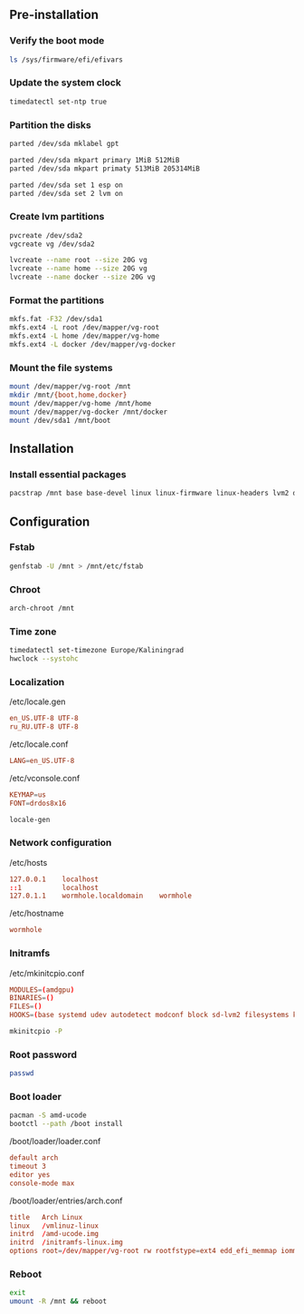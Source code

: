 ** Pre-installation
*** Verify the boot mode
#+BEGIN_SRC sh
ls /sys/firmware/efi/efivars
#+END_SRC

*** Update the system clock
#+BEGIN_SRC sh
timedatectl set-ntp true
#+END_SRC

*** Partition the disks
#+BEGIN_SRC sh
parted /dev/sda mklabel gpt

parted /dev/sda mkpart primary 1MiB 512MiB
parted /dev/sda mkpart primaty 513MiB 205314MiB

parted /dev/sda set 1 esp on
parted /dev/sda set 2 lvm on
#+END_SRC

*** Create lvm partitions
#+BEGIN_SRC sh
pvcreate /dev/sda2
vgcreate vg /dev/sda2

lvcreate --name root --size 20G vg
lvcreate --name home --size 20G vg
lvcreate --name docker --size 20G vg
#+END_SRC

*** Format the partitions
#+BEGIN_SRC sh
mkfs.fat -F32 /dev/sda1
mkfs.ext4 -L root /dev/mapper/vg-root
mkfs.ext4 -L home /dev/mapper/vg-home
mkfs.ext4 -L docker /dev/mapper/vg-docker
#+END_SRC

*** Mount the file systems
#+BEGIN_SRC sh
mount /dev/mapper/vg-root /mnt
mkdir /mnt/{boot,home,docker}
mount /dev/mapper/vg-home /mnt/home
mount /dev/mapper/vg-docker /mnt/docker
mount /dev/sda1 /mnt/boot
#+END_SRC

** Installation
*** Install essential packages
#+BEGIN_SRC sh
pacstrap /mnt base base-devel linux linux-firmware linux-headers lvm2 dosfstools ntfs-3g man-db man-pages texinfo dhcpcd netctl zsh zsh-completions emacs-nox git
#+END_SRC

** Configuration
*** Fstab
#+BEGIN_SRC sh
genfstab -U /mnt > /mnt/etc/fstab
#+END_SRC

*** Chroot
#+BEGIN_SRC sh
arch-chroot /mnt
#+END_SRC

*** Time zone
#+BEGIN_SRC sh
timedatectl set-timezone Europe/Kaliningrad
hwclock --systohc
#+END_SRC

*** Localization
/etc/locale.gen
#+BEGIN_SRC conf
en_US.UTF-8 UTF-8
ru_RU.UTF-8 UTF-8
#+END_SRC

/etc/locale.conf
#+BEGIN_SRC conf
LANG=en_US.UTF-8
#+END_SRC

/etc/vconsole.conf
#+BEGIN_SRC conf
KEYMAP=us
FONT=drdos8x16
#+END_SRC

#+BEGIN_SRC sh
locale-gen
#+END_SRC

*** Network configuration

/etc/hosts
#+BEGIN_SRC conf
127.0.0.1    localhost
::1          localhost
127.0.1.1    wormhole.localdomain    wormhole
#+END_SRC

/etc/hostname
#+BEGIN_SRC conf
wormhole
#+END_SRC

*** Initramfs

/etc/mkinitcpio.conf
#+BEGIN_SRC conf
MODULES=(amdgpu)
BINARIES=()
FILES=()
HOOKS=(base systemd udev autodetect modconf block sd-lvm2 filesystems keyboard fsck)
#+END_SRC

#+BEGIN_SRC sh
mkinitcpio -P
#+END_SRC

*** Root password
#+BEGIN_SRC sh
passwd
#+END_SRC

*** Boot loader
#+BEGIN_SRC sh
pacman -S amd-ucode
bootctl --path /boot install
#+END_SRC

/boot/loader/loader.conf
#+BEGIN_SRC conf
default arch
timeout 3
editor yes
console-mode max
#+END_SRC

/boot/loader/entries/arch.conf 
#+BEGIN_SRC conf
title	Arch Linux
linux	/vmlinuz-linux
initrd	/amd-ucode.img
initrd	/initramfs-linux.img
options	root=/dev/mapper/vg-root rw rootfstype=ext4 edd_efi_memmap iommu=soft
#+END_SRC

*** Reboot
#+BEGIN_SRC sh
exit
umount -R /mnt && reboot
#+END_SRC

